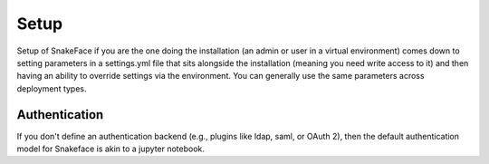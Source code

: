 .. _getting_started-setup:

=====
Setup
=====

Setup of SnakeFace if you are the one doing the installation (an admin or user in a virtual environment) comes down to setting parameters in a settings.yml file that sits alongside the
installation (meaning you need write access to it) and then having an ability to
override settings via the environment. You can generally use the same parameters across deployment types.


Authentication
==============

If you don't define an authentication backend (e.g., plugins like ldap, saml, or
OAuth 2), then the default authentication model for Snakeface is akin to a jupyter notebook.
